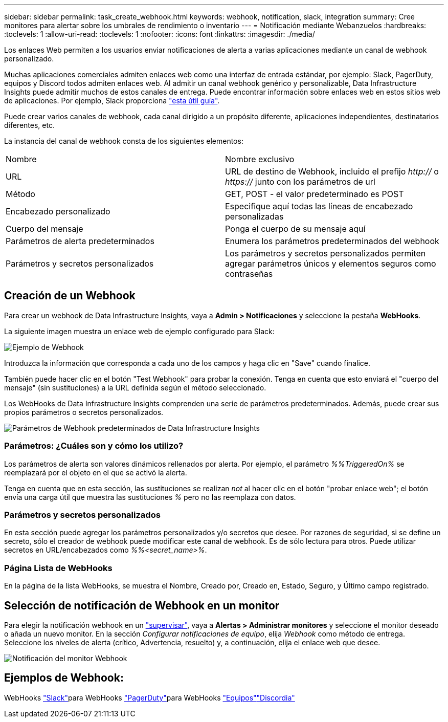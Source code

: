 ---
sidebar: sidebar 
permalink: task_create_webhook.html 
keywords: webhook, notification, slack, integration 
summary: Cree monitores para alertar sobre los umbrales de rendimiento o inventario 
---
= Notificación mediante Webanzuelos
:hardbreaks:
:toclevels: 1
:allow-uri-read: 
:toclevels: 1
:nofooter: 
:icons: font
:linkattrs: 
:imagesdir: ./media/


[role="lead"]
Los enlaces Web permiten a los usuarios enviar notificaciones de alerta a varias aplicaciones mediante un canal de webhook personalizado.

Muchas aplicaciones comerciales admiten enlaces web como una interfaz de entrada estándar, por ejemplo: Slack, PagerDuty, equipos y Discord todos admiten enlaces web. Al admitir un canal webhook genérico y personalizable, Data Infrastructure Insights puede admitir muchos de estos canales de entrega. Puede encontrar información sobre enlaces web en estos sitios web de aplicaciones. Por ejemplo, Slack proporciona link:https://api.slack.com/messaging/webhooks["esta útil guía"].

Puede crear varios canales de webhook, cada canal dirigido a un propósito diferente, aplicaciones independientes, destinatarios diferentes, etc.

La instancia del canal de webhook consta de los siguientes elementos:

|===


| Nombre | Nombre exclusivo 


| URL | URL de destino de Webhook, incluido el prefijo _http://_ o _https://_ junto con los parámetros de url 


| Método | GET, POST - el valor predeterminado es POST 


| Encabezado personalizado | Especifique aquí todas las líneas de encabezado personalizadas 


| Cuerpo del mensaje | Ponga el cuerpo de su mensaje aquí 


| Parámetros de alerta predeterminados | Enumera los parámetros predeterminados del webhook 


| Parámetros y secretos personalizados | Los parámetros y secretos personalizados permiten agregar parámetros únicos y elementos seguros como contraseñas 
|===


== Creación de un Webhook

Para crear un webhook de Data Infrastructure Insights, vaya a *Admin > Notificaciones* y seleccione la pestaña *WebHooks*.

La siguiente imagen muestra un enlace web de ejemplo configurado para Slack:

image:Webhook_Example_Slack.png["Ejemplo de Webhook"]

Introduzca la información que corresponda a cada uno de los campos y haga clic en "Save" cuando finalice.

También puede hacer clic en el botón "Test Webhook" para probar la conexión. Tenga en cuenta que esto enviará el "cuerpo del mensaje" (sin sustituciones) a la URL definida según el método seleccionado.

Los WebHooks de Data Infrastructure Insights comprenden una serie de parámetros predeterminados. Además, puede crear sus propios parámetros o secretos personalizados.

image:Webhook_Default_Parameters.png["Parámetros de Webhook predeterminados de Data Infrastructure Insights"]



=== Parámetros: ¿Cuáles son y cómo los utilizo?

Los parámetros de alerta son valores dinámicos rellenados por alerta. Por ejemplo, el parámetro _%%TriggeredOn%_ se reemplazará por el objeto en el que se activó la alerta.

Tenga en cuenta que en esta sección, las sustituciones se realizan _not_ al hacer clic en el botón "probar enlace web"; el botón envía una carga útil que muestra las sustituciones _%_ pero no las reemplaza con datos.



=== Parámetros y secretos personalizados

En esta sección puede agregar los parámetros personalizados y/o secretos que desee. Por razones de seguridad, si se define un secreto, sólo el creador de webhook puede modificar este canal de webhook. Es de sólo lectura para otros. Puede utilizar secretos en URL/encabezados como _%%<secret_name>%_.



=== Página Lista de WebHooks

En la página de la lista WebHooks, se muestra el Nombre, Creado por, Creado en, Estado, Seguro, y Último campo registrado.



== Selección de notificación de Webhook en un monitor

Para elegir la notificación webhook en un link:task_create_monitor.html["supervisar"], vaya a *Alertas > Administrar monitores* y seleccione el monitor deseado o añada un nuevo monitor. En la sección _Configurar notificaciones de equipo_, elija _Webhook_ como método de entrega. Seleccione los niveles de alerta (crítico, Advertencia, resuelto) y, a continuación, elija el enlace web que desee.

image:Webhook_Monitor_Notify.png["Notificación del monitor Webhook"]



== Ejemplos de Webhook:

WebHooks link:task_webhook_example_slack.html["Slack"]para WebHooks link:task_webhook_example_pagerduty.html["PagerDuty"]para WebHooks link:task_webhook_example_teams.html["Equipos"]link:task_webhook_example_discord.html["Discordia"]
